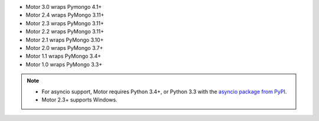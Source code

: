 
.. list-table::
   :header-rows: 1
   :stub-columns: 1
   :class: compatibility-large

   * - Motor (Python async) Driver Version
     - Python 3.10
     - Python 3.9
     - Python 3.8
     - Python 3.7
     - Python 3.6
     - Python 3.5.2
     - Python 3.5.0
     - Python 3.4
     - Python 3.3
     - Python 2.7
     - Python 2.6
     - Python 2.5

   * - 3.0
     - |checkmark|
     - |checkmark|
     - |checkmark|
     - |checkmark|
     -
     -
     -
     -
     -
     -
     -

   * - 2.5
     - |checkmark|
     - |checkmark|
     - |checkmark|
     - |checkmark|
     - |checkmark|
     - |checkmark|
     -
     -
     -
     -
     -
     -


   * - 2.4
     - |checkmark|
     - |checkmark|
     - |checkmark|
     - |checkmark|
     - |checkmark|
     - |checkmark|
     -
     -
     -
     -
     -
     -

   * - 2.3
     -
     -
     - |checkmark|
     - |checkmark|
     - |checkmark|
     - |checkmark|
     -
     -
     -
     -
     -
     -

   * - 2.2
     -
     -
     - |checkmark|
     - |checkmark|
     - |checkmark|
     - |checkmark|
     -
     -
     -
     -
     -
     -

   * - 2.1
     -
     -
     - |checkmark|
     - |checkmark|
     - |checkmark|
     - |checkmark|
     -
     - |checkmark|
     -
     - |checkmark|
     -
     -

   * - 2.0
     -
     -
     -
     - |checkmark|
     - |checkmark|
     - |checkmark|
     -
     - |checkmark|
     -
     - |checkmark|
     -
     -

   * - 1.3
     -
     -
     -
     - |checkmark|
     - |checkmark|
     - |checkmark|
     -
     - |checkmark|
     -
     - |checkmark|
     -
     -

   * - 1.2
     -
     -
     -
     - |checkmark|
     - |checkmark|
     - |checkmark|
     -
     - |checkmark|
     -
     - |checkmark|
     -
     -

   * - 1.1
     -
     -
     -
     -
     - |checkmark|
     - |checkmark|
     - |checkmark|
     - |checkmark|
     - |checkmark|
     - |checkmark|
     - |checkmark|
     -

   * - 1.0
     -
     -
     -
     -
     - |checkmark|
     - |checkmark|
     - |checkmark|
     - |checkmark|
     - |checkmark|
     - |checkmark|
     - |checkmark|
     -

- Motor 3.0 wraps Pymongo 4.1+
- Motor 2.4 wraps PyMongo 3.11+
- Motor 2.3 wraps PyMongo 3.11+
- Motor 2.2 wraps PyMongo 3.11+
- Motor 2.1 wraps PyMongo 3.10+
- Motor 2.0 wraps PyMongo 3.7+
- Motor 1.1 wraps PyMongo 3.4+
- Motor 1.0 wraps PyMongo 3.3+

.. note::

   - For asyncio support, Motor requires Python 3.4+, or
     Python 3.3 with the `asyncio package from PyPI
     <https://pypi.python.org/pypi/asyncio>`_.

   - Motor 2.3+ supports Windows.
